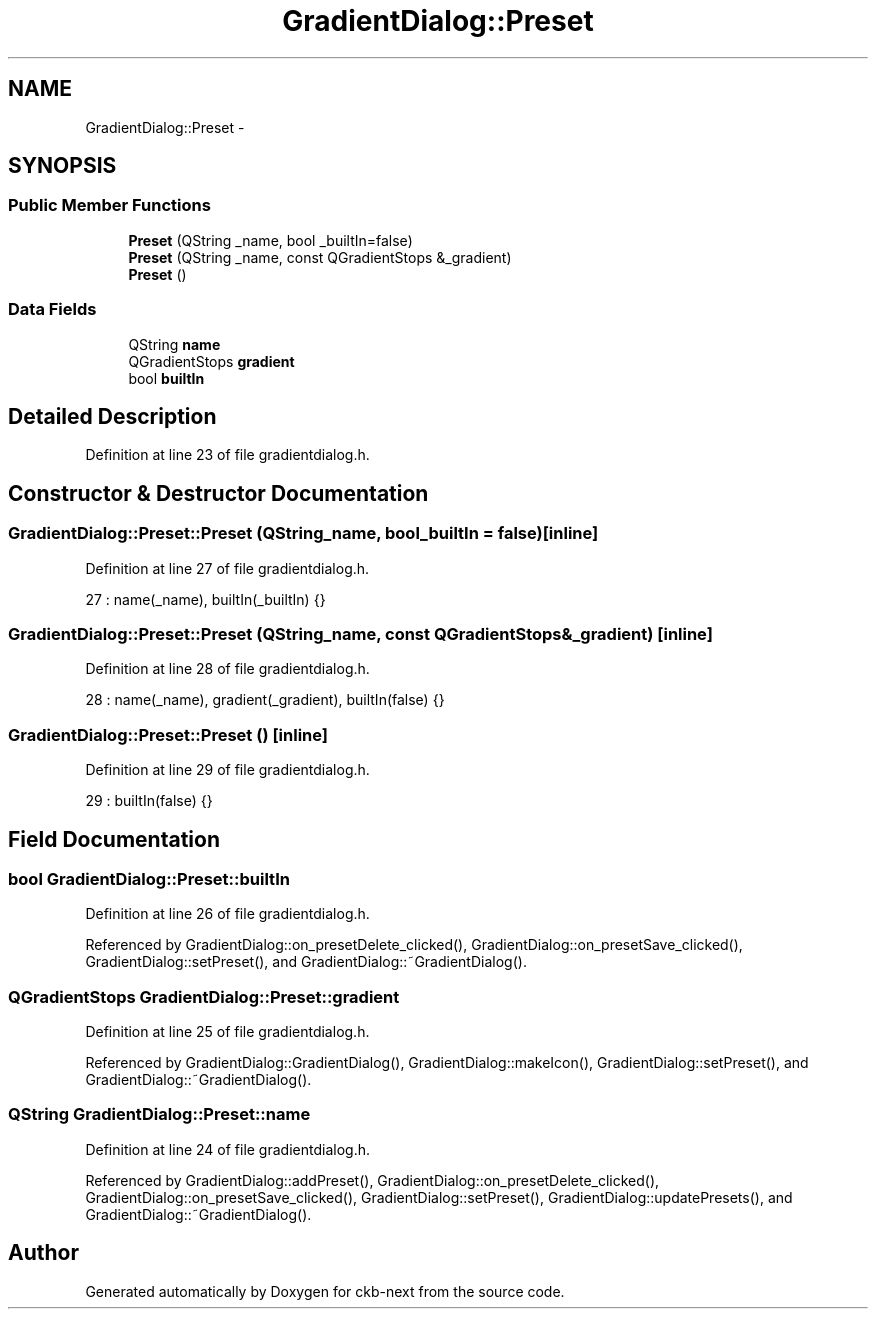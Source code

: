 .TH "GradientDialog::Preset" 3 "Sat Jun 3 2017" "Version beta-v0.2.8+testing at branch all-mine" "ckb-next" \" -*- nroff -*-
.ad l
.nh
.SH NAME
GradientDialog::Preset \- 
.SH SYNOPSIS
.br
.PP
.SS "Public Member Functions"

.in +1c
.ti -1c
.RI "\fBPreset\fP (QString _name, bool _builtIn=false)"
.br
.ti -1c
.RI "\fBPreset\fP (QString _name, const QGradientStops &_gradient)"
.br
.ti -1c
.RI "\fBPreset\fP ()"
.br
.in -1c
.SS "Data Fields"

.in +1c
.ti -1c
.RI "QString \fBname\fP"
.br
.ti -1c
.RI "QGradientStops \fBgradient\fP"
.br
.ti -1c
.RI "bool \fBbuiltIn\fP"
.br
.in -1c
.SH "Detailed Description"
.PP 
Definition at line 23 of file gradientdialog\&.h\&.
.SH "Constructor & Destructor Documentation"
.PP 
.SS "GradientDialog::Preset::Preset (QString_name, bool_builtIn = \fCfalse\fP)\fC [inline]\fP"

.PP
Definition at line 27 of file gradientdialog\&.h\&.
.PP
.nf
27 : name(_name), builtIn(_builtIn) {}
.fi
.SS "GradientDialog::Preset::Preset (QString_name, const QGradientStops &_gradient)\fC [inline]\fP"

.PP
Definition at line 28 of file gradientdialog\&.h\&.
.PP
.nf
28 : name(_name), gradient(_gradient), builtIn(false) {}
.fi
.SS "GradientDialog::Preset::Preset ()\fC [inline]\fP"

.PP
Definition at line 29 of file gradientdialog\&.h\&.
.PP
.nf
29 : builtIn(false) {}
.fi
.SH "Field Documentation"
.PP 
.SS "bool GradientDialog::Preset::builtIn"

.PP
Definition at line 26 of file gradientdialog\&.h\&.
.PP
Referenced by GradientDialog::on_presetDelete_clicked(), GradientDialog::on_presetSave_clicked(), GradientDialog::setPreset(), and GradientDialog::~GradientDialog()\&.
.SS "QGradientStops GradientDialog::Preset::gradient"

.PP
Definition at line 25 of file gradientdialog\&.h\&.
.PP
Referenced by GradientDialog::GradientDialog(), GradientDialog::makeIcon(), GradientDialog::setPreset(), and GradientDialog::~GradientDialog()\&.
.SS "QString GradientDialog::Preset::name"

.PP
Definition at line 24 of file gradientdialog\&.h\&.
.PP
Referenced by GradientDialog::addPreset(), GradientDialog::on_presetDelete_clicked(), GradientDialog::on_presetSave_clicked(), GradientDialog::setPreset(), GradientDialog::updatePresets(), and GradientDialog::~GradientDialog()\&.

.SH "Author"
.PP 
Generated automatically by Doxygen for ckb-next from the source code\&.
